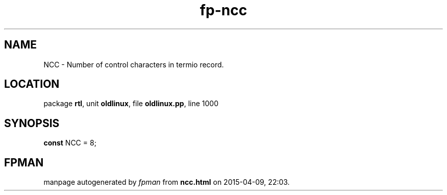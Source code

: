 .\" file autogenerated by fpman
.TH "fp-ncc" 3 "2014-03-14" "fpman" "Free Pascal Programmer's Manual"
.SH NAME
NCC - Number of control characters in termio record.
.SH LOCATION
package \fBrtl\fR, unit \fBoldlinux\fR, file \fBoldlinux.pp\fR, line 1000
.SH SYNOPSIS
\fBconst\fR NCC = 8;

.SH FPMAN
manpage autogenerated by \fIfpman\fR from \fBncc.html\fR on 2015-04-09, 22:03.

